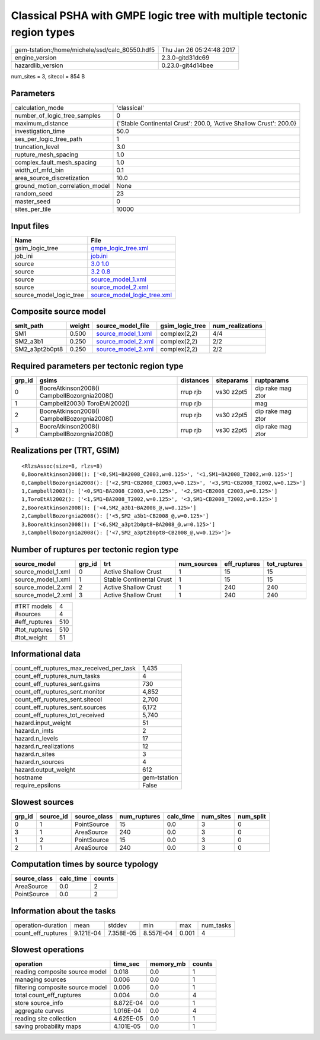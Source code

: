 Classical PSHA with GMPE logic tree with multiple tectonic region types
=======================================================================

============================================== ========================
gem-tstation:/home/michele/ssd/calc_80550.hdf5 Thu Jan 26 05:24:48 2017
engine_version                                 2.3.0-gitd31dc69        
hazardlib_version                              0.23.0-git4d14bee       
============================================== ========================

num_sites = 3, sitecol = 854 B

Parameters
----------
=============================== ==================================================================
calculation_mode                'classical'                                                       
number_of_logic_tree_samples    0                                                                 
maximum_distance                {'Stable Continental Crust': 200.0, 'Active Shallow Crust': 200.0}
investigation_time              50.0                                                              
ses_per_logic_tree_path         1                                                                 
truncation_level                3.0                                                               
rupture_mesh_spacing            1.0                                                               
complex_fault_mesh_spacing      1.0                                                               
width_of_mfd_bin                0.1                                                               
area_source_discretization      10.0                                                              
ground_motion_correlation_model None                                                              
random_seed                     23                                                                
master_seed                     0                                                                 
sites_per_tile                  10000                                                             
=============================== ==================================================================

Input files
-----------
======================= ============================================================
Name                    File                                                        
======================= ============================================================
gsim_logic_tree         `gmpe_logic_tree.xml <gmpe_logic_tree.xml>`_                
job_ini                 `job.ini <job.ini>`_                                        
source                  `3.0 1.0 <3.0 1.0>`_                                        
source                  `3.2 0.8 <3.2 0.8>`_                                        
source                  `source_model_1.xml <source_model_1.xml>`_                  
source                  `source_model_2.xml <source_model_2.xml>`_                  
source_model_logic_tree `source_model_logic_tree.xml <source_model_logic_tree.xml>`_
======================= ============================================================

Composite source model
----------------------
============== ====== ========================================== =============== ================
smlt_path      weight source_model_file                          gsim_logic_tree num_realizations
============== ====== ========================================== =============== ================
SM1            0.500  `source_model_1.xml <source_model_1.xml>`_ complex(2,2)    4/4             
SM2_a3b1       0.250  `source_model_2.xml <source_model_2.xml>`_ complex(2,2)    2/2             
SM2_a3pt2b0pt8 0.250  `source_model_2.xml <source_model_2.xml>`_ complex(2,2)    2/2             
============== ====== ========================================== =============== ================

Required parameters per tectonic region type
--------------------------------------------
====== =========================================== ========= ========== =================
grp_id gsims                                       distances siteparams ruptparams       
====== =========================================== ========= ========== =================
0      BooreAtkinson2008() CampbellBozorgnia2008() rrup rjb  vs30 z2pt5 dip rake mag ztor
1      Campbell2003() ToroEtAl2002()               rrup rjb             mag              
2      BooreAtkinson2008() CampbellBozorgnia2008() rrup rjb  vs30 z2pt5 dip rake mag ztor
3      BooreAtkinson2008() CampbellBozorgnia2008() rrup rjb  vs30 z2pt5 dip rake mag ztor
====== =========================================== ========= ========== =================

Realizations per (TRT, GSIM)
----------------------------

::

  <RlzsAssoc(size=8, rlzs=8)
  0,BooreAtkinson2008(): ['<0,SM1~BA2008_C2003,w=0.125>', '<1,SM1~BA2008_T2002,w=0.125>']
  0,CampbellBozorgnia2008(): ['<2,SM1~CB2008_C2003,w=0.125>', '<3,SM1~CB2008_T2002,w=0.125>']
  1,Campbell2003(): ['<0,SM1~BA2008_C2003,w=0.125>', '<2,SM1~CB2008_C2003,w=0.125>']
  1,ToroEtAl2002(): ['<1,SM1~BA2008_T2002,w=0.125>', '<3,SM1~CB2008_T2002,w=0.125>']
  2,BooreAtkinson2008(): ['<4,SM2_a3b1~BA2008_@,w=0.125>']
  2,CampbellBozorgnia2008(): ['<5,SM2_a3b1~CB2008_@,w=0.125>']
  3,BooreAtkinson2008(): ['<6,SM2_a3pt2b0pt8~BA2008_@,w=0.125>']
  3,CampbellBozorgnia2008(): ['<7,SM2_a3pt2b0pt8~CB2008_@,w=0.125>']>

Number of ruptures per tectonic region type
-------------------------------------------
================== ====== ======================== =========== ============ ============
source_model       grp_id trt                      num_sources eff_ruptures tot_ruptures
================== ====== ======================== =========== ============ ============
source_model_1.xml 0      Active Shallow Crust     1           15           15          
source_model_1.xml 1      Stable Continental Crust 1           15           15          
source_model_2.xml 2      Active Shallow Crust     1           240          240         
source_model_2.xml 3      Active Shallow Crust     1           240          240         
================== ====== ======================== =========== ============ ============

============= ===
#TRT models   4  
#sources      4  
#eff_ruptures 510
#tot_ruptures 510
#tot_weight   51 
============= ===

Informational data
------------------
=========================================== ============
count_eff_ruptures_max_received_per_task    1,435       
count_eff_ruptures_num_tasks                4           
count_eff_ruptures_sent.gsims               730         
count_eff_ruptures_sent.monitor             4,852       
count_eff_ruptures_sent.sitecol             2,700       
count_eff_ruptures_sent.sources             6,172       
count_eff_ruptures_tot_received             5,740       
hazard.input_weight                         51          
hazard.n_imts                               2           
hazard.n_levels                             17          
hazard.n_realizations                       12          
hazard.n_sites                              3           
hazard.n_sources                            4           
hazard.output_weight                        612         
hostname                                    gem-tstation
require_epsilons                            False       
=========================================== ============

Slowest sources
---------------
====== ========= ============ ============ ========= ========= =========
grp_id source_id source_class num_ruptures calc_time num_sites num_split
====== ========= ============ ============ ========= ========= =========
0      1         PointSource  15           0.0       3         0        
3      1         AreaSource   240          0.0       3         0        
1      2         PointSource  15           0.0       3         0        
2      1         AreaSource   240          0.0       3         0        
====== ========= ============ ============ ========= ========= =========

Computation times by source typology
------------------------------------
============ ========= ======
source_class calc_time counts
============ ========= ======
AreaSource   0.0       2     
PointSource  0.0       2     
============ ========= ======

Information about the tasks
---------------------------
================== ========= ========= ========= ===== =========
operation-duration mean      stddev    min       max   num_tasks
count_eff_ruptures 9.121E-04 7.358E-05 8.557E-04 0.001 4        
================== ========= ========= ========= ===== =========

Slowest operations
------------------
================================ ========= ========= ======
operation                        time_sec  memory_mb counts
================================ ========= ========= ======
reading composite source model   0.018     0.0       1     
managing sources                 0.006     0.0       1     
filtering composite source model 0.006     0.0       1     
total count_eff_ruptures         0.004     0.0       4     
store source_info                8.872E-04 0.0       1     
aggregate curves                 1.016E-04 0.0       4     
reading site collection          4.625E-05 0.0       1     
saving probability maps          4.101E-05 0.0       1     
================================ ========= ========= ======